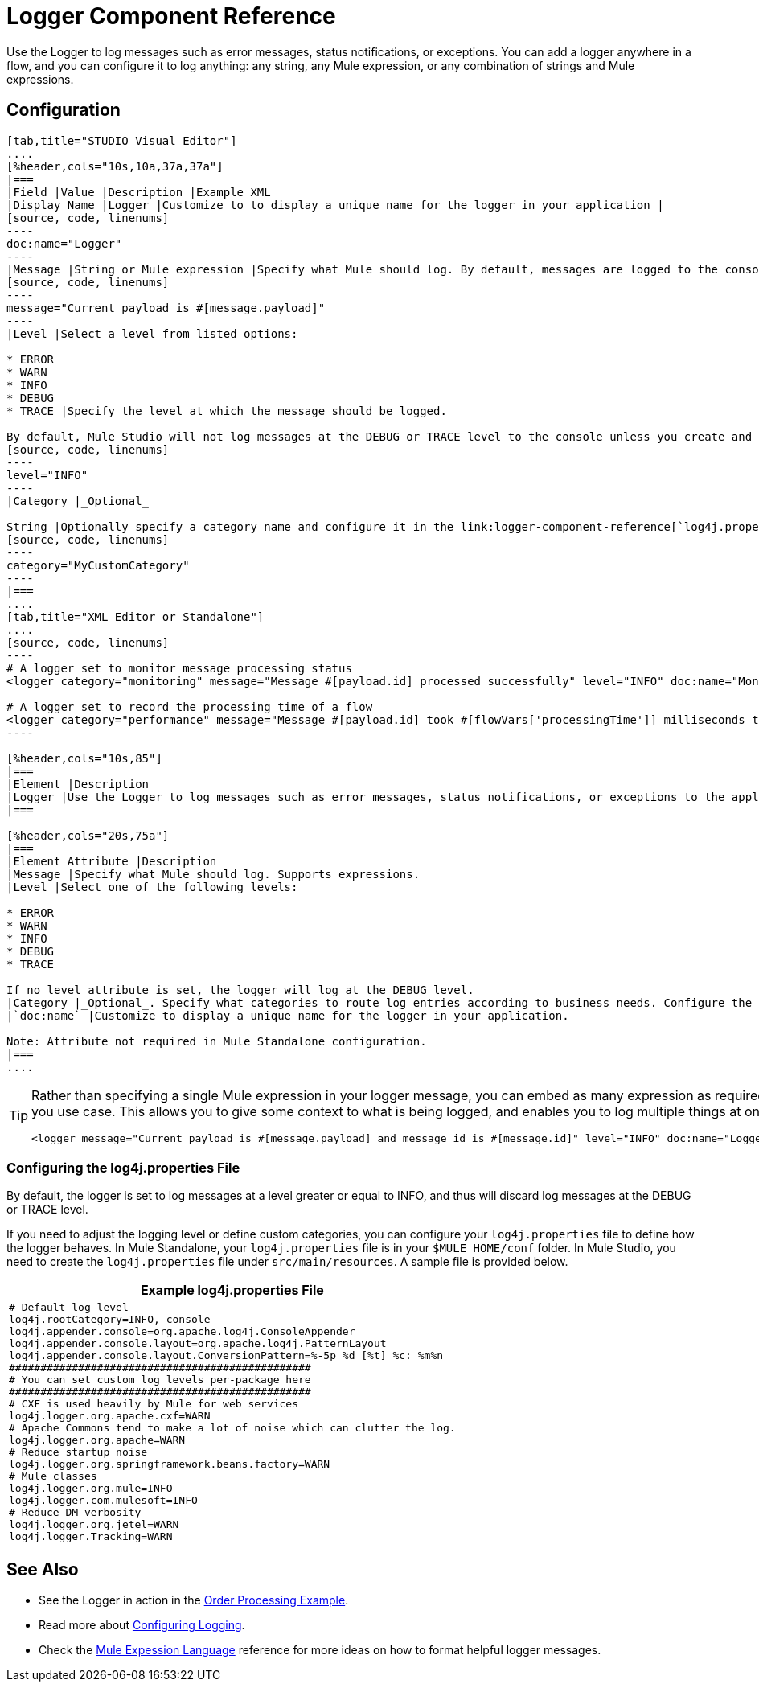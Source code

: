 = Logger Component Reference

Use the Logger to log messages such as error messages, status notifications, or exceptions. You can add a logger anywhere in a flow, and you can configure it to log anything: any string, any Mule expression, or any combination of strings and Mule expressions.

== Configuration

[tabs]
------
[tab,title="STUDIO Visual Editor"]
....
[%header,cols="10s,10a,37a,37a"]
|===
|Field |Value |Description |Example XML
|Display Name |Logger |Customize to to display a unique name for the logger in your application |
[source, code, linenums]
----
doc:name="Logger"
----
|Message |String or Mule expression |Specify what Mule should log. By default, messages are logged to the console in Mule Studio. |
[source, code, linenums]
----
message="Current payload is #[message.payload]"
----
|Level |Select a level from listed options:

* ERROR
* WARN
* INFO
* DEBUG
* TRACE |Specify the level at which the message should be logged.

By default, Mule Studio will not log messages at the DEBUG or TRACE level to the console unless you create and configure a link:logger-component-reference[`log4j.properties` file] in `src/main/resources` to lower the log level. |
[source, code, linenums]
----
level="INFO"
----
|Category |_Optional_

String |Optionally specify a category name and configure it in the link:logger-component-reference[`log4j.properties file`] to behave per your use case. For example, you can route log messages based on category or set log levels based on category. |
[source, code, linenums]
----
category="MyCustomCategory"
----
|===
....
[tab,title="XML Editor or Standalone"]
....
[source, code, linenums]
----
# A logger set to monitor message processing status
<logger category="monitoring" message="Message #[payload.id] processed successfully" level="INFO" doc:name="Monitoring Logger"/>
 
# A logger set to record the processing time of a flow
<logger category="performance" message="Message #[payload.id] took #[flowVars['processingTime']] milliseconds to process" level="INFO" doc:name="Performance Logger"/>
----

[%header,cols="10s,85"]
|===
|Element |Description
|Logger |Use the Logger to log messages such as error messages, status notifications, or exceptions to the application's log file.
|===

[%header,cols="20s,75a"]
|===
|Element Attribute |Description
|Message |Specify what Mule should log. Supports expressions.
|Level |Select one of the following levels:

* ERROR
* WARN
* INFO
* DEBUG
* TRACE

If no level attribute is set, the logger will log at the DEBUG level.
|Category |_Optional_. Specify what categories to route log entries according to business needs. Configure the categories in your `log4j.properties` file
|`doc:name` |Customize to display a unique name for the logger in your application.

Note: Attribute not required in Mule Standalone configuration.
|===
....
------

[TIP]
====
Rather than specifying a single Mule expression in your logger message, you can embed as many expression as required for you use case. This allows you to give some context to what is being logged, and enables you to log multiple things at once.

[source, xml, linenums]
----
<logger message="Current payload is #[message.payload] and message id is #[message.id]" level="INFO" doc:name="Logger"/>
----
====

=== Configuring the log4j.properties File

By default, the logger is set to log messages at a level greater or equal to INFO, and thus will discard log messages at the DEBUG or TRACE level.

If you need to adjust the logging level or define custom categories, you can configure your `log4j.properties` file to define how the logger behaves. In Mule Standalone, your `log4j.properties` file is in your `$MULE_HOME/conf` folder. In Mule Studio, you need to create the `log4j.properties` file under `src/main/resources`. A sample file is provided below.

[%header,cols="1*a"]
|===
^|Example log4j.properties File
|
[source, code, linenums]
----
# Default log level
log4j.rootCategory=INFO, console
log4j.appender.console=org.apache.log4j.ConsoleAppender
log4j.appender.console.layout=org.apache.log4j.PatternLayout
log4j.appender.console.layout.ConversionPattern=%-5p %d [%t] %c: %m%n
################################################
# You can set custom log levels per-package here
################################################
# CXF is used heavily by Mule for web services
log4j.logger.org.apache.cxf=WARN
# Apache Commons tend to make a lot of noise which can clutter the log.
log4j.logger.org.apache=WARN
# Reduce startup noise
log4j.logger.org.springframework.beans.factory=WARN
# Mule classes
log4j.logger.org.mule=INFO
log4j.logger.com.mulesoft=INFO
# Reduce DM verbosity
log4j.logger.org.jetel=WARN
log4j.logger.Tracking=WARN
----
|===

== See Also

* See the Logger in action in the link:order-processing-example[Order Processing Example].
* Read more about link:configuring-logging[Configuring Logging].
* Check the link:mule-expression-language-mel[Mule Expession Language] reference for more ideas on how to format helpful logger messages.
